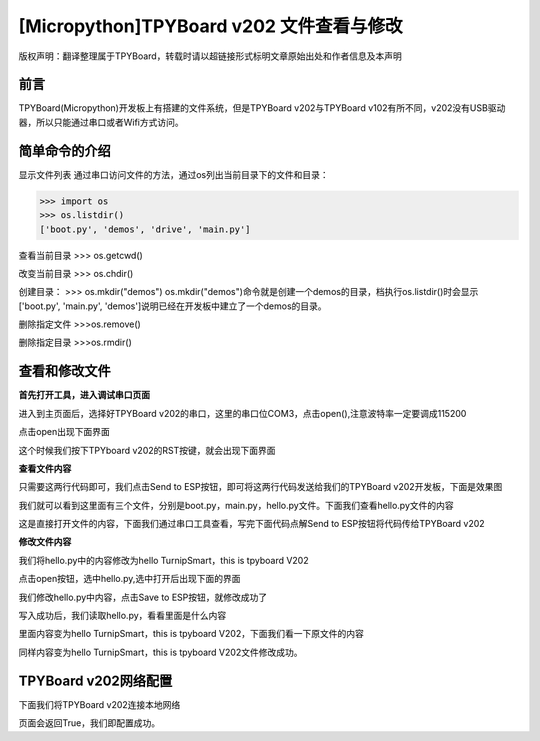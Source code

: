 [Micropython]TPYBoard v202 文件查看与修改
========================================================

版权声明：翻译整理属于TPYBoard，转载时请以超链接形式标明文章原始出处和作者信息及本声明

前言
--------------

TPYBoard(Micropython)开发板上有搭建的文件系统，但是TPYBoard v202与TPYBoard v102有所不同，v202没有USB驱动器，所以只能通过串口或者Wifi方式访问。

简单命令的介绍
------------------------

显示文件列表
通过串口访问文件的方法，通过os列出当前目录下的文件和目录：

>>> import os
>>> os.listdir()
['boot.py', 'demos', 'drive', 'main.py']

查看当前目录
>>> os.getcwd()

改变当前目录
>>> os.chdir()

创建目录：
>>> os.mkdir("demos")
os.mkdir("demos")命令就是创建一个demos的目录，档执行os.listdir()时会显示['boot.py', 'main.py', 'demos']说明已经在开发板中建立了一个demos的目录。

删除指定文件
>>>os.remove()

删除指定目录
>>>os.rmdir()

查看和修改文件
-----------------------------------------

**首先打开工具，进入调试串口页面**

.. image:: http://www.tpyboard.com/ueditor/php/upload/image/20170315/1489559117996837.png

进入到主页面后，选择好TPYBoard v202的串口，这里的串口位COM3，点击open(),注意波特率一定要调成115200

.. image:: http://www.tpyboard.com/ueditor/php/upload/image/20170315/1489559217503207.png

.. image:: http://www.tpyboard.com/ueditor/php/upload/image/20170315/1489559228312214.png

点击open出现下面界面

.. image:: http://www.tpyboard.com/ueditor/php/upload/image/20170315/1489559471388068.png

这个时候我们按下TPYboard v202的RST按键，就会出现下面界面

.. image:: http://www.tpyboard.com/ueditor/php/upload/image/20170315/1489559482825552.png

**查看文件内容**

.. image:: http://www.tpyboard.com/ueditor/php/upload/image/20170315/1489559501609896.png

只需要这两行代码即可，我们点击Send to ESP按钮，即可将这两行代码发送给我们的TPYBoard  v202开发板，下面是效果图

.. image:: http://www.tpyboard.com/ueditor/php/upload/image/20170315/1489559520178974.png

我们就可以看到这里面有三个文件，分别是boot.py，main.py，hello.py文件。下面我们查看hello.py文件的内容

.. image:: http://www.tpyboard.com/ueditor/php/upload/image/20170315/1489559534857841.png

这是直接打开文件的内容，下面我们通过串口工具查看，写完下面代码点解Send to ESP按钮将代码传给TPYBoard v202

.. image:: http://www.tpyboard.com/ueditor/php/upload/image/20170315/1489559542326782.png

**修改文件内容**

我们将hello.py中的内容修改为hello TurnipSmart，this is tpyboard V202

.. image:: http://www.tpyboard.com/ueditor/php/upload/image/20170315/1489559559745332.png

点击open按钮，选中hello.py,选中打开后出现下面的界面

.. image:: http://www.tpyboard.com/ueditor/php/upload/image/20170315/1489559569520690.png

我们修改hello.py中内容，点击Save to ESP按钮，就修改成功了

.. image:: http://www.tpyboard.com/ueditor/php/upload/image/20170315/1489559580371705.png

写入成功后，我们读取hello.py，看看里面是什么内容

.. image:: http://www.tpyboard.com/ueditor/php/upload/image/20170315/1489559588359216.png

里面内容变为hello TurnipSmart，this is tpyboard V202，下面我们看一下原文件的内容

.. image:: http://www.tpyboard.com/ueditor/php/upload/image/20170315/1489559597555963.png

同样内容变为hello TurnipSmart，this is tpyboard V202文件修改成功。


TPYBoard v202网络配置
---------------------------

下面我们将TPYBoard v202连接本地网络

.. image:: http://www.tpyboard.com/ueditor/php/upload/image/20170315/1489559613516829.png

页面会返回True，我们即配置成功。